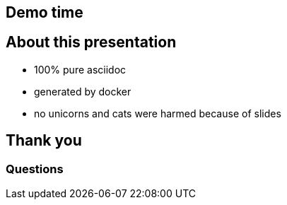== Demo time

== About this presentation
* 100% pure asciidoc
* generated by docker
* no unicorns and cats were harmed because of slides

== Thank you

=== Questions